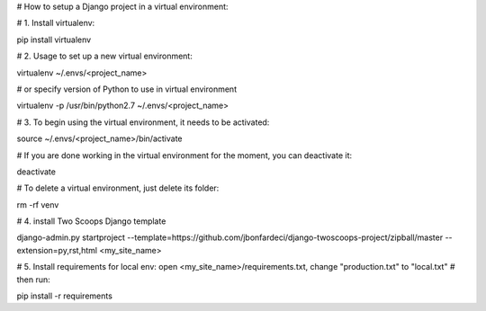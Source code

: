 # How to setup a Django project in a virtual environment:

# 1. Install virtualenv:

pip install virtualenv

# 2. Usage to set up a new virtual environment:

virtualenv ~/.envs/<project_name>

# or specify version of Python to use in virtual environment

virtualenv -p /usr/bin/python2.7 ~/.envs/<project_name>

# 3. To begin using the virtual environment, it needs to be activated:

source ~/.envs/<project_name>/bin/activate

#	If you are done working in the virtual environment for the moment, you can deactivate it:

deactivate

#	To delete a virtual environment, just delete its folder:

rm -rf venv

# 4. install Two Scoops Django template

django-admin.py startproject --template=https://github.com/jbonfardeci/django-twoscoops-project/zipball/master --extension=py,rst,html <my_site_name>

# 5. Install requirements for local env: open <my_site_name>/requirements.txt, change "production.txt" to "local.txt"
#	then run:

pip install -r requirements
